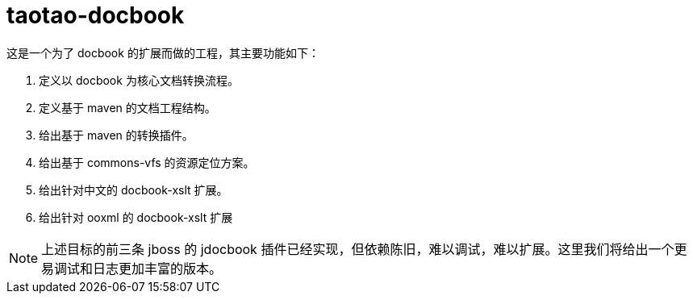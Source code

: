 # taotao-docbook

这是一个为了 docbook 的扩展而做的工程，其主要功能如下：

1. 定义以 docbook 为核心文档转换流程。
1. 定义基于 maven 的文档工程结构。
1. 给出基于 maven 的转换插件。
1. 给出基于 commons-vfs 的资源定位方案。
1. 给出针对中文的 docbook-xslt 扩展。
1. 给出针对 ooxml 的 docbook-xslt 扩展

[NOTE]
====
上述目标的前三条 jboss 的 jdocbook 插件已经实现，但依赖陈旧，难以调试，难以扩展。这里我们将给出一个更易调试和日志更加丰富的版本。
====
